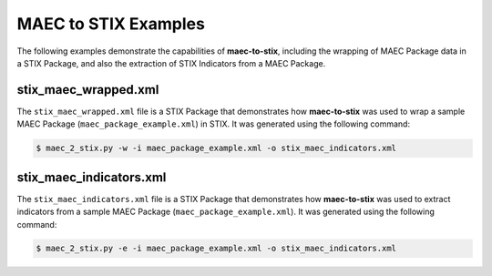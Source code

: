 MAEC to STIX Examples
=====================

The following examples demonstrate the capabilities of **maec-to-stix**,
including the wrapping of MAEC Package data in a STIX Package, and also
the extraction of STIX Indicators from a MAEC Package.

stix_maec_wrapped.xml
------------------------

The ``stix_maec_wrapped.xml`` file is a STIX Package that demonstrates how
**maec-to-stix** was used to wrap a sample MAEC Package
(``maec_package_example.xml``) in STIX. It was generated using the following 
command:

.. code-block:: bash

    $ maec_2_stix.py -w -i maec_package_example.xml -o stix_maec_indicators.xml

stix_maec_indicators.xml
------------------------

The ``stix_maec_indicators.xml`` file is a STIX Package that demonstrates how
**maec-to-stix** was used to extract indicators from a sample MAEC Package
(``maec_package_example.xml``). It was generated using the following command:

.. code-block:: bash

    $ maec_2_stix.py -e -i maec_package_example.xml -o stix_maec_indicators.xml
	
